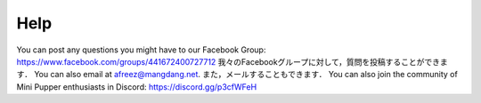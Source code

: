 ============
Help
============

You can post any questions you might have to our Facebook Group: https://www.facebook.com/groups/441672400727712
我々のFacebookグループに対して，質問を投稿することができます．
You can also email at afreez@mangdang.net.
また，メールすることもできます．
You can also join the community of Mini Pupper enthusiasts in Discord: https://discord.gg/p3cfWFeH
